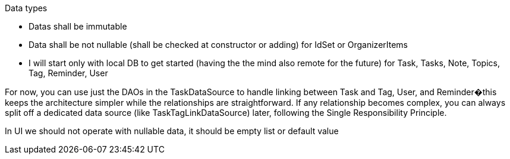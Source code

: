 Data types

- Datas shall be immutable
- Data shall be not nullable (shall be checked at constructor or adding) for IdSet or OrganizerItems

- I will start only with local DB to get started (having the the mind also remote for the future) for Task, Tasks, Note, Topics, Tag, Reminder, User

For now, you can use just the DAOs in the TaskDataSource to handle linking between Task and Tag, User, and Reminder�this keeps the architecture simpler while the relationships are straightforward.
If any relationship becomes complex, you can always split off a dedicated data source (like TaskTagLinkDataSource) later, following the Single Responsibility Principle.


In UI we should not operate with nullable data, it should be empty list or default value